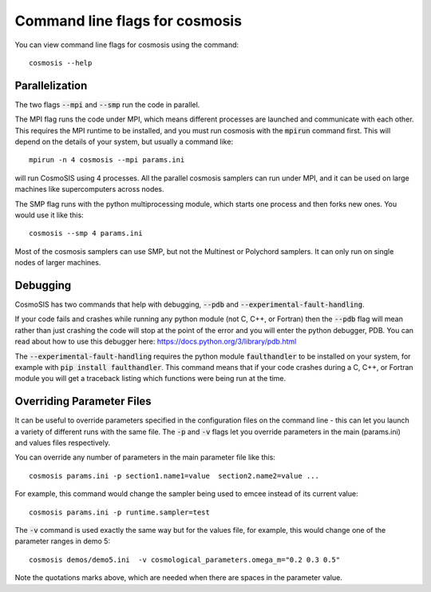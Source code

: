 Command line flags for cosmosis
-------------------------------

You can view command line flags for cosmosis using the command::

    cosmosis --help


Parallelization
===============

The two flags :code:`--mpi` and :code:`--smp` run the code in parallel.

The MPI flag runs the code under MPI, which means different processes are launched and communicate with each other.  This requires the MPI runtime to be installed, and you must run cosmosis with the :code:`mpirun` command first.  This will depend on the details of your system, but usually a command like::

    mpirun -n 4 cosmosis --mpi params.ini

will run CosmoSIS using 4 processes.  All the parallel cosmosis samplers can run under MPI, and it can be used on large machines like supercomputers across nodes.


The SMP flag runs with the python multiprocessing module, which starts one process and then forks new ones. You would use it like this::

    cosmosis --smp 4 params.ini

Most of the cosmosis samplers can use SMP, but not the Multinest or Polychord samplers. It can only run on single nodes of larger machines.

Debugging
=========

CosmoSIS has two commands that help with debugging, :code:`--pdb` and :code:`--experimental-fault-handling`.

If your code fails and crashes while running any python module (not C, C++, or Fortran) then the :code:`--pdb` flag will mean rather than just crashing the code will stop at the point of the error and you will enter the python debugger, PDB.  You can read about how to use this debugger here: https://docs.python.org/3/library/pdb.html

The :code:`--experimental-fault-handling` requires the python module :code:`faulthandler` to be installed on your system, for example with :code:`pip install faulthandler`.  This command means that if your code crashes during a C, C++, or Fortran module you will get a traceback listing which functions were being run at the time.


Overriding Parameter Files
===========================

It can be useful to override parameters specified in the configuration files on the command line - this can let you launch a variety of different runs with the same file.  The :code:`-p` and :code:`-v` flags let you override parameters in the main (params.ini) and values files respectively.

You can override any number of parameters in the main parameter file like this::

    cosmosis params.ini -p section1.name1=value  section2.name2=value ...

For example, this command would change the sampler being used to emcee instead of its current value::

    cosmosis params.ini -p runtime.sampler=test

The :code:`-v` command is used exactly the same way but for the values file, for example, this would change one of the parameter ranges in demo 5::

    cosmosis demos/demo5.ini  -v cosmological_parameters.omega_m="0.2 0.3 0.5"

Note the quotations marks above, which are needed when there are spaces in the parameter value. 
